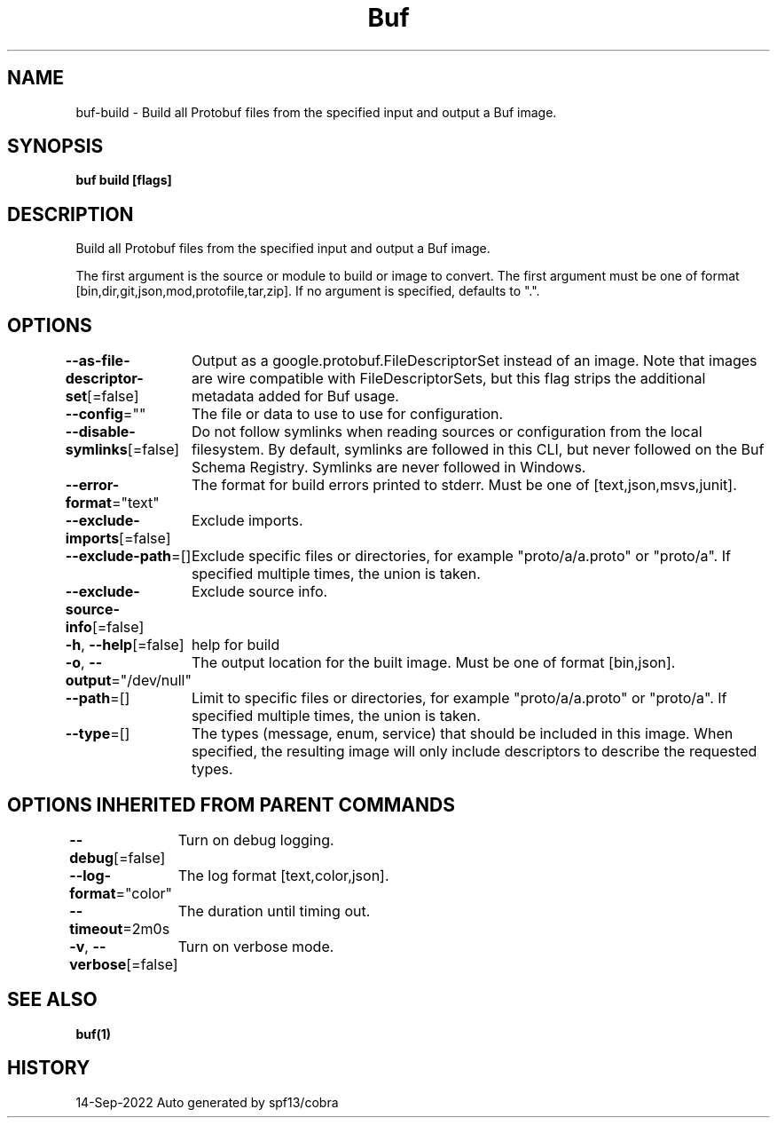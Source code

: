 .nh
.TH "Buf" "1" "Sep 2022" "Auto generated by spf13/cobra" ""

.SH NAME
.PP
buf-build - Build all Protobuf files from the specified input and output a Buf image.


.SH SYNOPSIS
.PP
\fBbuf build  [flags]\fP


.SH DESCRIPTION
.PP
Build all Protobuf files from the specified input and output a Buf image.

.PP
The first argument is the source or module to build or image to convert.
The first argument must be one of format [bin,dir,git,json,mod,protofile,tar,zip].
If no argument is specified, defaults to ".".


.SH OPTIONS
.PP
\fB--as-file-descriptor-set\fP[=false]
	Output as a google.protobuf.FileDescriptorSet instead of an image.
Note that images are wire compatible with FileDescriptorSets, but this flag strips
the additional metadata added for Buf usage.

.PP
\fB--config\fP=""
	The file or data to use to use for configuration.

.PP
\fB--disable-symlinks\fP[=false]
	Do not follow symlinks when reading sources or configuration from the local filesystem.
By default, symlinks are followed in this CLI, but never followed on the Buf Schema Registry.
Symlinks are never followed in Windows.

.PP
\fB--error-format\fP="text"
	The format for build errors printed to stderr. Must be one of [text,json,msvs,junit].

.PP
\fB--exclude-imports\fP[=false]
	Exclude imports.

.PP
\fB--exclude-path\fP=[]
	Exclude specific files or directories, for example "proto/a/a.proto" or "proto/a".
If specified multiple times, the union is taken.

.PP
\fB--exclude-source-info\fP[=false]
	Exclude source info.

.PP
\fB-h\fP, \fB--help\fP[=false]
	help for build

.PP
\fB-o\fP, \fB--output\fP="/dev/null"
	The output location for the built image. Must be one of format [bin,json].

.PP
\fB--path\fP=[]
	Limit to specific files or directories, for example "proto/a/a.proto" or "proto/a".
If specified multiple times, the union is taken.

.PP
\fB--type\fP=[]
	The types (message, enum, service) that should be included in this image. When specified, the resulting image will only include descriptors to describe the requested types.


.SH OPTIONS INHERITED FROM PARENT COMMANDS
.PP
\fB--debug\fP[=false]
	Turn on debug logging.

.PP
\fB--log-format\fP="color"
	The log format [text,color,json].

.PP
\fB--timeout\fP=2m0s
	The duration until timing out.

.PP
\fB-v\fP, \fB--verbose\fP[=false]
	Turn on verbose mode.


.SH SEE ALSO
.PP
\fBbuf(1)\fP


.SH HISTORY
.PP
14-Sep-2022 Auto generated by spf13/cobra
